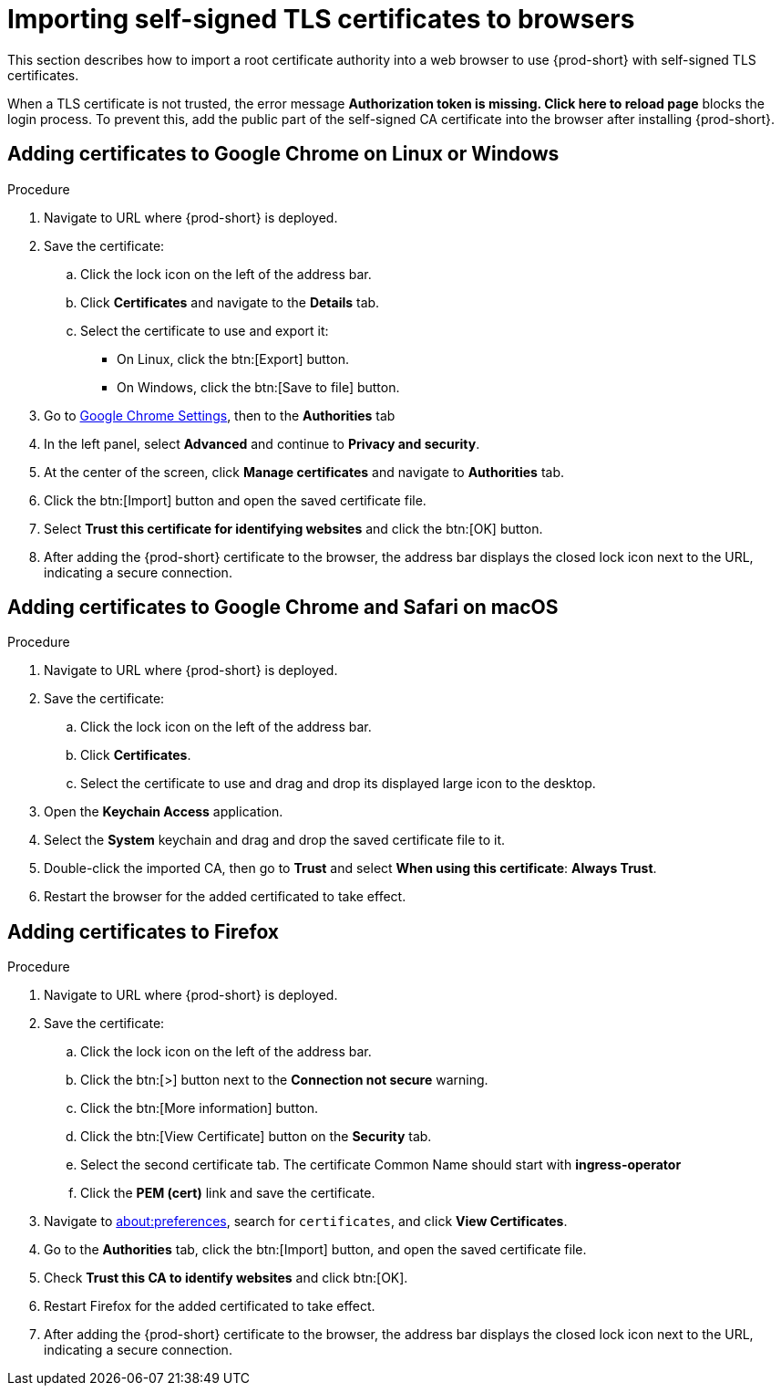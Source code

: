 // Module included in the following assemblies:
//
// installing-{prod-id-short}-on-codeready-containers
// installing-{prod-id-short}-on-kind
// installing-{prod-id-short}-on-minikube
// installing-{prod-id-short}-on-minishift
// installing-{prod-id-short}-on-docker-desktop

[id="importing-certificates-to-browsers_{context}"]
[id="importing-self-signed-certificates-to-browsers_{context}"]
[id="importing-self-signed-tls-certificates-to-browsers_{context}"]
= Importing self-signed TLS certificates to browsers

This section describes how to import a root certificate authority into a web browser to use {prod-short} with self-signed TLS certificates.

When a TLS certificate is not trusted, the error message *Authorization token is missing. Click here to reload page* blocks the login process. To prevent this, add the public part of the self-signed CA certificate into the browser after installing {prod-short}.

== Adding certificates to Google Chrome on Linux or Windows

.Procedure

. Navigate to URL where {prod-short} is deployed.
. Save the certificate:
.. Click the lock icon on the left of the address bar.
.. Click *Certificates* and navigate to the *Details* tab.
.. Select the certificate to use and export it:
+
* On Linux, click the btn:[Export] button.
* On Windows, click the btn:[Save to file] button.

. Go to link:chrome://settings/certificates[Google Chrome Settings], then to the *Authorities* tab
. In the left panel, select *Advanced* and continue to *Privacy and security*.
. At the center of the screen, click *Manage certificates* and navigate to *Authorities* tab.
. Click the btn:[Import] button and open the saved certificate file.
. Select *Trust this certificate for identifying websites* and click the btn:[OK] button.
. After adding the {prod-short} certificate to the browser, the address bar displays the closed lock icon next to the URL, indicating a secure connection.


== Adding certificates to Google Chrome and Safari on macOS

.Procedure

. Navigate to URL where {prod-short} is deployed.
. Save the certificate:
.. Click the lock icon on the left of the address bar.
.. Click *Certificates*.
.. Select the certificate to use and drag and drop its displayed large icon to the desktop.
. Open the *Keychain Access* application.
. Select the *System* keychain and drag and drop the saved certificate file to it.
. Double-click the imported CA, then go to *Trust* and select *When using this certificate*: *Always Trust*.
. Restart the browser for the added certificated to take effect.


== Adding certificates to Firefox

.Procedure

. Navigate to URL where {prod-short} is deployed.
. Save the certificate:
.. Click the lock icon on the left of the address bar.
.. Click the btn:[>] button next to the *Connection not secure* warning.
.. Click the btn:[More information] button.
.. Click the btn:[View Certificate] button on the *Security* tab.
.. Select the second certificate tab.  The certificate Common Name should start with *ingress-operator*
.. Click the *PEM (cert)* link and save the certificate.
. Navigate to link:about:preferences[about:preferences], search for `certificates`, and click *View Certificates*.
. Go to the *Authorities* tab, click the btn:[Import] button, and open the saved certificate file.
. Check *Trust this CA to identify websites* and click btn:[OK].
. Restart Firefox for the added certificated to take effect.
. After adding the {prod-short} certificate to the browser, the address bar displays the closed lock icon next to the URL, indicating a secure connection.
